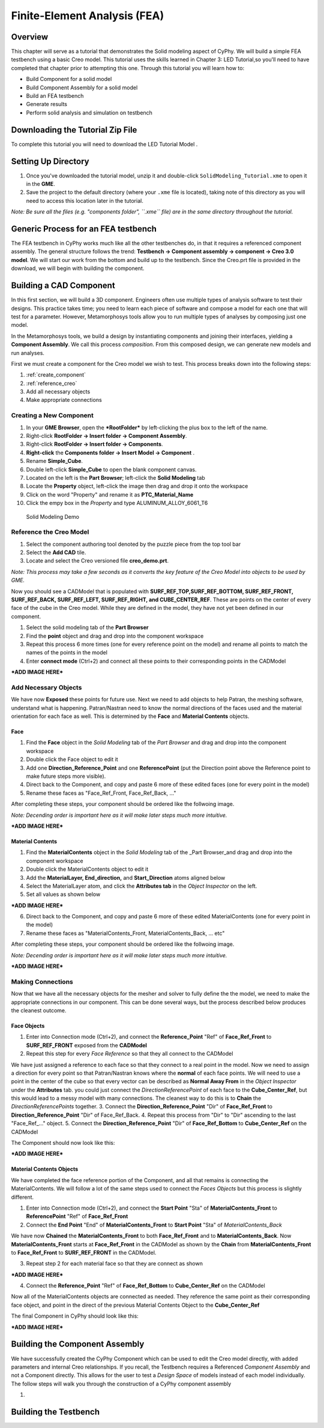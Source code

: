 .. _fea:

Finite-Element Analysis (FEA)
=============================

Overview
--------

This chapter will serve as a tutorial that demonstrates the Solid
modeling aspect of CyPhy. We will build a simple FEA testbench using a
basic Creo model. This tutorial uses the skills learned in Chapter 3:
LED Tutorial,so you'll need to have completed that chapter prior to
attempting this one. Through this tutorial you will learn how to:

-  Build Component for a solid model
-  Build Component Assembly for a solid model
-  Build an FEA testbench
-  Generate results
-  Perform solid analysis and simulation on testbench

Downloading the Tutorial Zip File
---------------------------------

To complete this tutorial you will need to download the LED Tutorial
Model .

Setting Up Directory
--------------------

1. Once you've downloaded the tutorial model, unzip it and double-click
   ``SolidModeling_Tutorial.xme`` to open it in the **GME**.
2. Save the project to the default directory (where your ``.xme`` file
   is located), taking note of this directory as you will need to access
   this location later in the tutorial.

*Note: Be sure all the files (e.g. "components folder", ``.xme`` file)
are in the same directory throughout the tutorial.*

Generic Process for an FEA testbench
------------------------------------

The FEA testbench in CyPhy works much like all the other testbenches do,
in that it requires a referenced component assembly. The general
structure follows the trend: **Testbench -> Component assembly ->
component -> Creo 3.0 model**. We will start our work from the bottom
and build up to the testbench. Since the Creo.prt file is provided in
the download, we will begin with building the component.

Building a CAD Component
------------------------

In this first section, we will build a 3D component. Engineers often use
multiple types of analysis software to test their designs. This practice
takes time; you need to learn each piece of software and compose a model
for each one that will test for a parameter. However, Metamorphosys
tools allow you to run multiple types of analyses by composing just one
model.

In the Metamorphosys tools, we build a design by instantiating
components and joining their interfaces, yielding a **Component
Assembly**. We call this process *composition*. From this composed
design, we can generate new models and run analyses.

First we must create a component for the Creo model we wish to test.
This process breaks down into the following steps:

1. :ref:`create_component`
2. :ref:`reference_creo`
3. Add all necessary objects
4. Make appropriate connections

.. _create_component:

Creating a New Component
^^^^^^^^^^^^^^^^^^^^^^^^

1.  In your **GME Browser**, open the ***RootFolder*** by left-clicking
    the plus box to the left of the name.
2.  Right-click **RootFolder -> Insert folder -> Component Assembly**.
3.  Right-click **RootFolder -> Insert folder -> Components**.
4.  **Right-click** the **Components folder -> Insert Model ->
    Component** .
5.  Rename **Simple\_Cube**.
6.  Double left-click **Simple\_Cube** to open the blank component
    canvas.
7.  Located on the left is the **Part Browser**; left-click the **Solid
    Modeling** tab
8.  Locate the **Property** object, left-click the image then drag and
    drop it onto the workspace
9.  Click on the word "Property" and rename it as
    **PTC\_Material\_Name**
10. Click the empy box in the *Property* and type
    ALUMINUM\_ALLOY\_6061\_T6

.. figure:: images/IMAGE_1.png
   :alt: Solid Modeling Demo

   Solid Modeling Demo
   
.. _reference_creo:

Reference the Creo Model
^^^^^^^^^^^^^^^^^^^^^^^^

1. Select the component authoring tool denoted by the puzzle piece from
   the top tool bar
2. Select the **Add CAD** tile.
3. Locate and select the Creo versioned file **creo\_demo.prt**.

*Note: This process may take a few seconds as it converts the key
feature of the Creo Model into objects to be used by GME.*

Now you should see a CADModel that is populated with
**SURF\_REF\_TOP,SURF\_REF\_BOTTOM, SURF\_REF\_FRONT, SURF\_REF\_BACK,
SURF\_REF\_LEFT, SURF\_REF\_RIGHT, and CUBE\_CENTER\_REF**. These are
points on the center of every face of the cube in the Creo model. While
they are defined in the model, they have not yet been defined in our
component.

1. Select the solid modeling tab of the **Part Browser**
2. Find the **point** object and drag and drop into the component
   workspace
3. Repeat this process 6 more times (one for every reference point on
   the model) and rename all points to match the names of the points in
   the model
4. Enter **connect mode** (Ctrl+2) and connect all these points to their
   corresponding points in the CADModel

***ADD IMAGE HERE***

Add Necessary Objects
^^^^^^^^^^^^^^^^^^^^^

We have now **Exposed** these points for future use. Next we need to add
objects to help Patran, the meshing software, understand what is
happening. Patran/Nastran need to know the normal directions of the
faces used and the material orientation for each face as well. This is
determined by the **Face** and **Material Contents** objects.

Face
''''

1. Find the **Face** object in the *Solid Modeling* tab of the *Part
   Browser* and drag and drop into the component workspace
2. Double click the Face object to edit it
3. Add one **Direction\_Reference\_Point** and one **ReferencePoint**
   (put the Direction point above the Reference point to make future
   steps more visible).
4. Direct back to the Component, and copy and paste 6 more of these
   edited faces (one for every point in the model)
5. Rename these faces as "Face\_Ref\_Front, Face\_Ref\_Back, ..."

After completing these steps, your component should be ordered like the
follwoing image.

*Note: Decending order is important here as it will make later steps
much more intuitive.*

***ADD IMAGE HERE***

Material Contents
'''''''''''''''''

1. Find the **MaterialContents** object in the *Solid Modeling* tab of
   the \_Part Browser\_and drag and drop into the component workspace
2. Double click the MaterialContents object to edit it
3. Add the **MaterialLayer, End\_direction,** and **Start\_Direction**
   atoms aligned below
4. Select the MaterialLayer atom, and click the **Attributes tab** in
   the *Object Inspector* on the left.
5. Set all values as shown below

***ADD IMAGE HERE***

6. Direct back to the Component, and copy and paste 6 more of these
   edited MaterialContents (one for every point in the model)
7. Rename these faces as "MaterialContents\_Front,
   MaterialContents\_Back, ... etc"

After completing these steps, your component should be ordered like the
follwoing image.

*Note: Decending order is important here as it will make later steps
much more intuitive.*

***ADD IMAGE HERE***

Making Connections
^^^^^^^^^^^^^^^^^^

Now that we have all the necessary objects for the mesher and solver to
fully define the the model, we need to make the appropriate connections
in our component. This can be done several ways, but the process
described below produces the cleanest outcome.

Face Objects
''''''''''''

1. Enter into Connection mode (Ctrl+2), and connect the
   **Reference\_Point** "Ref" of **Face\_Ref\_Front** to
   **SURF\_REF\_FRONT** exposed from the **CADModel**
2. Repeat this step for every *Face Reference* so that they all connect
   to the CADModel

We have just assigned a reference to each face so that they connect to a
real point in the model. Now we need to assign a direction for every
point so that Patran/Nastran knows where the **normal** of each face
points. We will need to use a point in the center of the cube so that
every vector can be described as **Normal Away From** in the *Object
Inspector* under the **Attributes** tab. you could just connect the
*DirectionReferencePoint* of each face to the **Cube\_Center\_Ref**, but
this would lead to a messy model with many connections. The cleanest way
to do this is to **Chain** the *DirectionReferencePoints* together. 3.
Connect the **Direction\_Reference\_Point** "Dir" of
**Face\_Ref\_Front** to **Direction\_Reference\_Point** "Dir" of
Face\_Ref\_Back. 4. Repeat this process from "Dir" to "Dir" ascending to
the last "Face\_Ref\_..." object. 5. Connect the
**Direction\_Reference\_Point** "Dir" of **Face\_Ref\_Bottom** to
**Cube\_Center\_Ref** on the CADModel

The Component should now look like this:

***ADD IMAGE HERE***

Material Contents Objects
'''''''''''''''''''''''''

We have completed the face reference portion of the Component, and all
that remains is connecting the MaterialContents. We will follow a lot of
the same steps used to connect the *Faces Objects* but this process is
slightly different.

1. Enter into Connection mode (Ctrl+2), and connect the **Start Point**
   "Sta" of **MaterialContents\_Front** to **ReferencePoint** "Ref" of
   **Face\_Ref\_Front**
2. Connect the **End Point** "End" of **MaterialContents\_Front** to
   **Start Point** "Sta" of *MaterialContents\_Back*

We have now **Chained** the **MaterialContents\_Front** to both
**Face\_Ref\_Front** and to **MaterialContents\_Back**. Now
**MaterialContents\_Front** starts at **Face\_Ref\_Front** in the
CADModel as shown by the **Chain** from **MaterialContents\_Front** to
**Face\_Ref\_Front** to **SURF\_REF\_FRONT** in the CADModel.

3. Repeat step 2 for each material face so that they are connect as
   shown

***ADD IMAGE HERE***

4. Connect the **Reference\_Point** "Ref" of **Face\_Ref\_Bottom** to
   **Cube\_Center\_Ref** on the CADModel

Now all of the MaterialContents objects are connected as needed. They
reference the same point as their corresponding face object, and point
in the direct of the previous Material Contents Object to the
**Cube\_Center\_Ref**

The final Component in CyPhy should look like this:

***ADD IMAGE HERE***

Building the Component Assembly
-------------------------------

We have successfully created the CyPhy Component which can be used to
edit the Creo model directly, with added parameters and internal Creo
relationships. If you recall, the Testbench requires a Referenced
*Component Assembly* and not a Component directly. This allows for the
user to test a *Design Space* of models instead of each model
individually. The follow steps will walk you through the construction of
a CyPhy component assembly

1. 

Building the Testbench
----------------------
